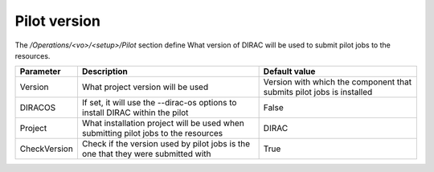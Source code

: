 =========================================
Pilot version
=========================================

The */Operations/<vo>/<setup>/Pilot* section define What version of DIRAC will be used to submit pilot jobs to the resources.

==================  ========================================================  ===============================================================================================
Parameter           Description                                               Default value
==================  ========================================================  ===============================================================================================
Version             What project version will be used                         Version with which the component that submits pilot jobs is installed
------------------  --------------------------------------------------------  -----------------------------------------------------------------------------------------------
DIRACOS             If set, it will use the --dirac-os options to install     False
                    DIRAC within the pilot
------------------  --------------------------------------------------------  -----------------------------------------------------------------------------------------------
Project             What installation project will be used when submitting    DIRAC
                    pilot jobs to the resources
------------------  --------------------------------------------------------  -----------------------------------------------------------------------------------------------
CheckVersion        Check if the version used by pilot jobs                   True
                    is the one that they were submitted with
==================  ========================================================  ===============================================================================================

